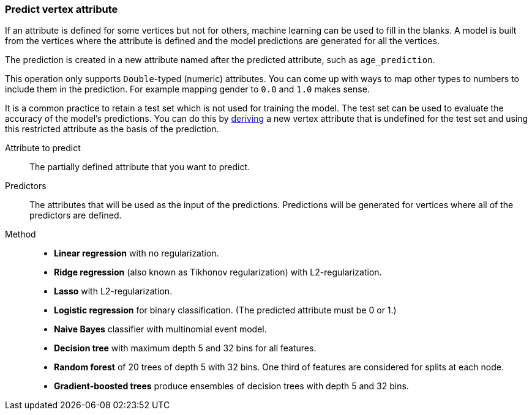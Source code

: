 ### Predict vertex attribute

If an attribute is defined for some vertices but not for others, machine learning can be used to
fill in the blanks. A model is built from the vertices where the attribute is defined and the
model predictions are generated for all the vertices.

The prediction is created in a new attribute named after the predicted attribute, such as
`age_prediction`.

This operation only supports `Double`-typed (numeric) attributes. You can come up with ways to
map other types to numbers to include them in the prediction. For example mapping gender to `0.0`
and `1.0` makes sense.

====
It is a common practice to retain a test set which is not used for training the model. The test
set can be used to evaluate the accuracy of the model's predictions. You can do this by
<<derive-vertex-attribute, deriving>> a new vertex attribute that is undefined for the test set
and using this restricted attribute as the basis of the prediction.

[[label]] Attribute to predict::
The partially defined attribute that you want to predict.

[[features]] Predictors::
The attributes that will be used as the input of the predictions. Predictions will be
generated for vertices where all of the predictors are defined.

[[method]] Method::
+
 - **Linear regression** with no regularization.
 - **Ridge regression** (also known as Tikhonov regularization) with L2-regularization.
 - **Lasso** with L2-regularization.
 - **Logistic regression** for binary classification. (The predicted attribute must be 0 or 1.)
 - **Naive Bayes** classifier with multinomial event model.
 - **Decision tree** with maximum depth 5 and 32 bins for all features.
 - **Random forest** of 20 trees of depth 5 with 32 bins. One third of features are considered
   for splits at each node.
 - **Gradient-boosted trees** produce ensembles of decision trees with depth 5 and 32 bins.
====
